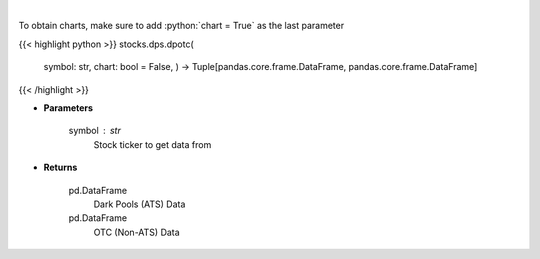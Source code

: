.. role:: python(code)
    :language: python
    :class: highlight

|

.. raw:: html

    <h3>
    > Get all FINRA data associated with a ticker
    </h3>

To obtain charts, make sure to add :python:`chart = True` as the last parameter

{{< highlight python >}}
stocks.dps.dpotc(
    symbol: str,
    chart: bool = False,
    ) -> Tuple[pandas.core.frame.DataFrame, pandas.core.frame.DataFrame]
{{< /highlight >}}

* **Parameters**

    symbol : *str*
        Stock ticker to get data from

    
* **Returns**

    pd.DataFrame
        Dark Pools (ATS) Data
    pd.DataFrame
        OTC (Non-ATS) Data
    